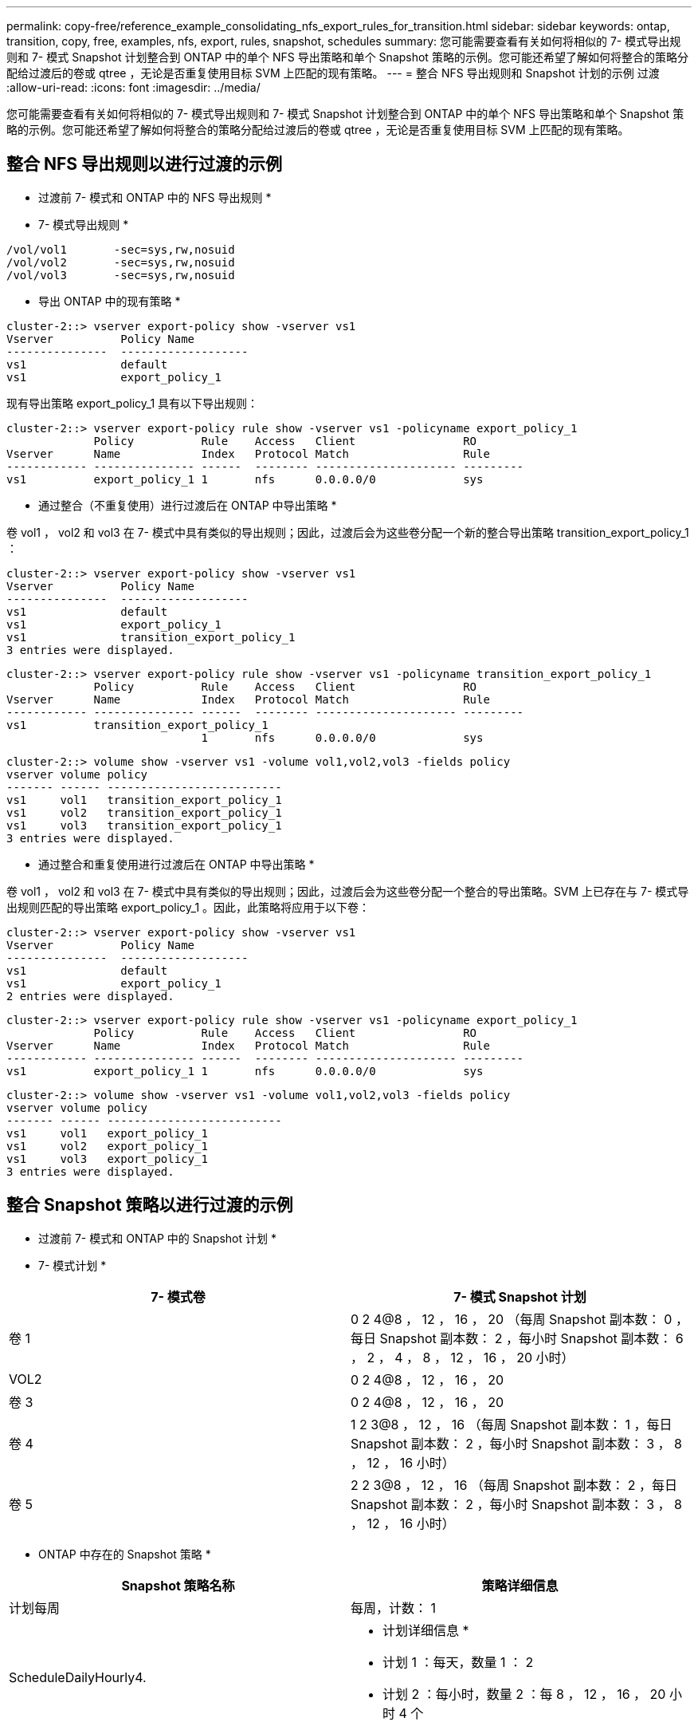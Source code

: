 ---
permalink: copy-free/reference_example_consolidating_nfs_export_rules_for_transition.html 
sidebar: sidebar 
keywords: ontap, transition, copy, free, examples, nfs, export, rules, snapshot, schedules 
summary: 您可能需要查看有关如何将相似的 7- 模式导出规则和 7- 模式 Snapshot 计划整合到 ONTAP 中的单个 NFS 导出策略和单个 Snapshot 策略的示例。您可能还希望了解如何将整合的策略分配给过渡后的卷或 qtree ，无论是否重复使用目标 SVM 上匹配的现有策略。 
---
= 整合 NFS 导出规则和 Snapshot 计划的示例 过渡
:allow-uri-read: 
:icons: font
:imagesdir: ../media/


[role="lead"]
您可能需要查看有关如何将相似的 7- 模式导出规则和 7- 模式 Snapshot 计划整合到 ONTAP 中的单个 NFS 导出策略和单个 Snapshot 策略的示例。您可能还希望了解如何将整合的策略分配给过渡后的卷或 qtree ，无论是否重复使用目标 SVM 上匹配的现有策略。



== 整合 NFS 导出规则以进行过渡的示例

* 过渡前 7- 模式和 ONTAP 中的 NFS 导出规则 *

* 7- 模式导出规则 *

[listing]
----
/vol/vol1       -sec=sys,rw,nosuid
/vol/vol2       -sec=sys,rw,nosuid
/vol/vol3       -sec=sys,rw,nosuid
----
* 导出 ONTAP 中的现有策略 *

[listing]
----
cluster-2::> vserver export-policy show -vserver vs1
Vserver          Policy Name
---------------  -------------------
vs1              default
vs1              export_policy_1
----
现有导出策略 export_policy_1 具有以下导出规则：

[listing]
----
cluster-2::> vserver export-policy rule show -vserver vs1 -policyname export_policy_1
             Policy          Rule    Access   Client                RO
Vserver      Name            Index   Protocol Match                 Rule
------------ --------------- ------  -------- --------------------- ---------
vs1          export_policy_1 1       nfs      0.0.0.0/0             sys
----
* 通过整合（不重复使用）进行过渡后在 ONTAP 中导出策略 *

卷 vol1 ， vol2 和 vol3 在 7- 模式中具有类似的导出规则；因此，过渡后会为这些卷分配一个新的整合导出策略 transition_export_policy_1 ：

[listing]
----
cluster-2::> vserver export-policy show -vserver vs1
Vserver          Policy Name
---------------  -------------------
vs1              default
vs1              export_policy_1
vs1              transition_export_policy_1
3 entries were displayed.
----
[listing]
----
cluster-2::> vserver export-policy rule show -vserver vs1 -policyname transition_export_policy_1
             Policy          Rule    Access   Client                RO
Vserver      Name            Index   Protocol Match                 Rule
------------ --------------- ------  -------- --------------------- ---------
vs1          transition_export_policy_1
                             1       nfs      0.0.0.0/0             sys
----
[listing]
----
cluster-2::> volume show -vserver vs1 -volume vol1,vol2,vol3 -fields policy
vserver volume policy
------- ------ --------------------------
vs1     vol1   transition_export_policy_1
vs1     vol2   transition_export_policy_1
vs1     vol3   transition_export_policy_1
3 entries were displayed.
----
* 通过整合和重复使用进行过渡后在 ONTAP 中导出策略 *

卷 vol1 ， vol2 和 vol3 在 7- 模式中具有类似的导出规则；因此，过渡后会为这些卷分配一个整合的导出策略。SVM 上已存在与 7- 模式导出规则匹配的导出策略 export_policy_1 。因此，此策略将应用于以下卷：

[listing]
----
cluster-2::> vserver export-policy show -vserver vs1
Vserver          Policy Name
---------------  -------------------
vs1              default
vs1              export_policy_1
2 entries were displayed.
----
[listing]
----
cluster-2::> vserver export-policy rule show -vserver vs1 -policyname export_policy_1
             Policy          Rule    Access   Client                RO
Vserver      Name            Index   Protocol Match                 Rule
------------ --------------- ------  -------- --------------------- ---------
vs1          export_policy_1 1       nfs      0.0.0.0/0             sys
----
[listing]
----
cluster-2::> volume show -vserver vs1 -volume vol1,vol2,vol3 -fields policy
vserver volume policy
------- ------ --------------------------
vs1     vol1   export_policy_1
vs1     vol2   export_policy_1
vs1     vol3   export_policy_1
3 entries were displayed.
----


== 整合 Snapshot 策略以进行过渡的示例

* 过渡前 7- 模式和 ONTAP 中的 Snapshot 计划 *

* 7- 模式计划 *

|===
| 7- 模式卷 | 7- 模式 Snapshot 计划 


 a| 
卷 1
 a| 
0 2 4@8 ， 12 ， 16 ， 20 （每周 Snapshot 副本数： 0 ，每日 Snapshot 副本数： 2 ，每小时 Snapshot 副本数： 6 ， 2 ， 4 ， 8 ， 12 ， 16 ， 20 小时）



 a| 
VOL2
 a| 
0 2 4@8 ， 12 ， 16 ， 20



 a| 
卷 3
 a| 
0 2 4@8 ， 12 ， 16 ， 20



 a| 
卷 4
 a| 
1 2 3@8 ， 12 ， 16 （每周 Snapshot 副本数： 1 ，每日 Snapshot 副本数： 2 ，每小时 Snapshot 副本数： 3 ， 8 ， 12 ， 16 小时）



 a| 
卷 5
 a| 
2 2 3@8 ， 12 ， 16 （每周 Snapshot 副本数： 2 ，每日 Snapshot 副本数： 2 ，每小时 Snapshot 副本数： 3 ， 8 ， 12 ， 16 小时）

|===
* ONTAP 中存在的 Snapshot 策略 *

|===
| Snapshot 策略名称 | 策略详细信息 


 a| 
计划每周
 a| 
每周，计数： 1



 a| 
ScheduleDailyHourly4.
 a| 
* 计划详细信息 *

* 计划 1 ：每天，数量 1 ： 2
* 计划 2 ：每小时，数量 2 ：每 8 ， 12 ， 16 ， 20 小时 4 个




 a| 
计划资源 1.
 a| 
每小时 8 ， 12 ， 16 ， 20 小时，计数： 4

|===
* 通过整合（不重复使用）进行过渡后 ONTAP 中的 Snapshot 策略 *

|===
| 7- 模式卷 | 7- 模式 Snapshot 计划 | ONTAP 中的 Snapshot 策略 


 a| 
卷 1
 a| 
0 2 4@8 ， 12 ， 16 ， 20 （每周 Snapshot 副本数： 0 ，每日 Snapshot 副本数： 2 ，每小时 Snapshot 副本数： 4 ， 8 ， 12 ， 16 ， 20 小时）
 a| 
vol1 ， vol2 和 vol3 的 * 整合策略 *

* 名称： transition_snapshot_policy_0
* 计划详细信息
+
** 计划 1 ：每天，数量 1 ： 2
** 计划 2 ：每小时，数量 2 ：每 8 ， 12 ， 16 ， 20 小时 4 个






 a| 
VOL2
 a| 
0 2 4@8 ， 12 ， 16 ， 20
 a| 
卷 3



 a| 
0 2 4@8 ， 12 ， 16 ， 20
 a| 
卷 4
 a| 
1 2 3@8 ， 12 ， 16 （每周 Snapshot 副本数： 1 ，每日 Snapshot 副本数： 2 ，每小时 Snapshot 副本数： 3 ， 8 ， 12 ， 16 小时）



 a| 
* 名称： transition_snapshot_policy_1
* 计划详细信息
+
** 计划 1 ：每周，数量 1 ： 1
** 计划 2 ：每天，数量 2 ： 2
** 计划 3 ：每小时，数量 3 ：每 8 ， 12 ， 16 小时 3 个



 a| 
卷 5
 a| 
2 2 3@8 ， 12 ， 16 （每周 Snapshot 副本数： 2 ，每日 Snapshot 副本数： 2 ，每小时 Snapshot 副本数： 3 ， 8 ， 12 ， 16 小时）

|===
* 通过整合和重复使用进行过渡后 ONTAP 中的 Snapshot 策略 *

|===
| 7- 模式卷 | 7- 模式 Snapshot 计划 | ONTAP 中的 Snapshot 策略 


 a| 
卷 1
 a| 
0 2 4@8 ， 12 ， 16 ， 20 （每周 Snapshot 副本数： 0 ，每日 Snapshot 副本数： 2 ，每小时 Snapshot 副本数： 4 ， 2 ， 4 ， 8 ， 12 ， 16 ， 20 小时）
 a| 
vol1 ， vol2 和 vol3 的整合策略，可重复使用现有 ONTAP 策略

名称： ScheduleDailyHourly4



 a| 
VOL2
 a| 
0 2 4@8 ， 12 ， 16 ， 20
 a| 
卷 3



 a| 
0 2 4@8 ， 12 ， 16 ， 20
 a| 
卷 4
 a| 
1 2 3@8 ， 12 ， 16 （每周 Snapshot 副本数： 1 ，每日 Snapshot 副本数： 2 ，每小时 Snapshot 副本数： 3 ， 8 ， 12 ， 16 小时）



 a| 
* 名称： transition_snapshot_policy_1
* 计划详细信息
+
** 计划 1 ：每周，数量 1 ： 1
** 计划 2 ：每天，数量 2 ： 2
** 计划 3 ：每小时，数量 3 ：每 8 ， 12 ， 16 小时 3 个



 a| 
卷 5
 a| 
2 2 3@8 ， 12 ， 16 （每周 Snapshot 副本数： 2 ，每日 Snapshot 副本数： 2 ，每小时 Snapshot 副本数： 3 ， 8 ， 12 ， 16 小时）

|===